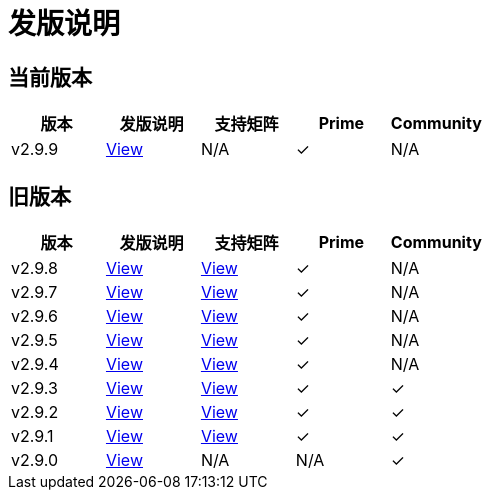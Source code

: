 = 发版说明

== 当前版本

|===
| 版本 | 发版说明 | 支持矩阵 | Prime | Community

| v2.9.9
| https://github.com/rancher/rancher/releases/tag/v2.9.9[View]
| N/A
| &#10003;
| N/A
|===


== 旧版本

|===
| 版本 | 发版说明 | 支持矩阵 | Prime | Community

| v2.9.8
| https://github.com/rancher/rancher/releases/tag/v2.9.8[View]
| https://www.suse.com/suse-rancher/support-matrix/all-supported-versions/rancher-v2-9-8/[View]
| &#10003;
| N/A

| v2.9.7
| https://github.com/rancher/rancher/releases/tag/v2.9.7[View]
| https://www.suse.com/suse-rancher/support-matrix/all-supported-versions/rancher-v2-9-7/[View]
| &#10003;
| N/A

| v2.9.6
| https://github.com/rancher/rancher/releases/tag/v2.9.6[View]
| https://www.suse.com/suse-rancher/support-matrix/all-supported-versions/rancher-v2-9-6/[View]
| &#10003;
| N/A

| v2.9.5
| https://github.com/rancher/rancher/releases/tag/v2.9.5[View]
| https://www.suse.com/suse-rancher/support-matrix/all-supported-versions/rancher-v2-9-5/[View]
| &#10003;
| N/A

| v2.9.4
| https://github.com/rancher/rancher/releases/tag/v2.9.4[View]
| https://www.suse.com/suse-rancher/support-matrix/all-supported-versions/rancher-v2-9-4/[View]
| &#10003;
| N/A

| v2.9.3
| https://github.com/rancher/rancher/releases/tag/v2.9.3[View]
| https://www.suse.com/suse-rancher/support-matrix/all-supported-versions/rancher-v2-9-3/[View]
| &#10003;
| &#10003;

| v2.9.2
| https://github.com/rancher/rancher/releases/tag/v2.9.2[View]
| https://www.suse.com/suse-rancher/support-matrix/all-supported-versions/rancher-v2-9-2/[View]
| &#10003;
| &#10003;

| v2.9.1
| https://github.com/rancher/rancher/releases/tag/v2.9.1[View]
| https://www.suse.com/suse-rancher/support-matrix/all-supported-versions/rancher-v2-9-1/[View]
| &#10003;
| &#10003;

| v2.9.0
| https://github.com/rancher/rancher/releases/tag/v2.9.0[View]
| N/A
| N/A
| &#10003;
|===